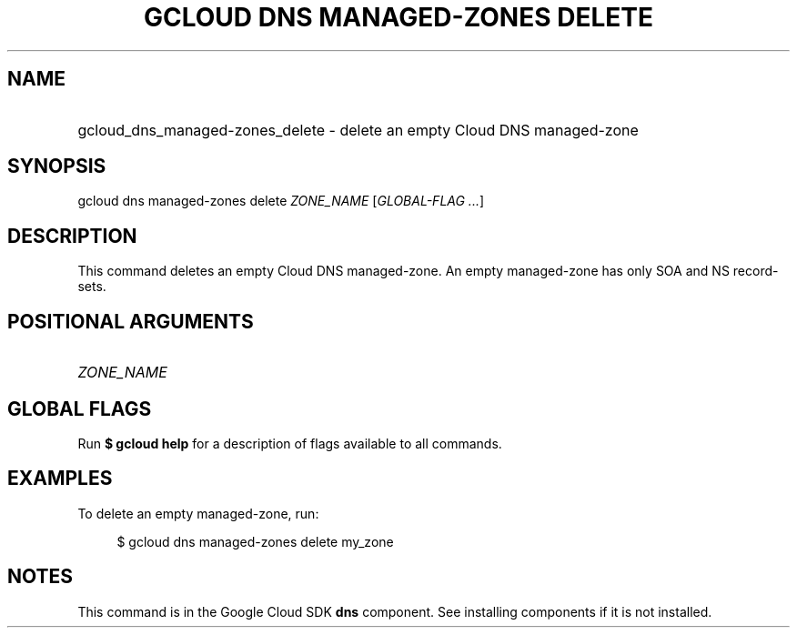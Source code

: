 .TH "GCLOUD DNS MANAGED-ZONES DELETE" "1" "" "" ""
.ie \n(.g .ds Aq \(aq
.el       .ds Aq '
.nh
.ad l
.SH "NAME"
.HP
gcloud_dns_managed-zones_delete \- delete an empty Cloud DNS managed\-zone
.SH "SYNOPSIS"
.sp
gcloud dns managed\-zones delete \fIZONE_NAME\fR [\fIGLOBAL\-FLAG \&...\fR]
.SH "DESCRIPTION"
.sp
This command deletes an empty Cloud DNS managed\-zone\&. An empty managed\-zone has only SOA and NS record\-sets\&.
.SH "POSITIONAL ARGUMENTS"
.HP
\fIZONE_NAME\fR
.RE
.SH "GLOBAL FLAGS"
.sp
Run \fB$ \fR\fBgcloud\fR\fB help\fR for a description of flags available to all commands\&.
.SH "EXAMPLES"
.sp
To delete an empty managed\-zone, run:
.sp
.if n \{\
.RS 4
.\}
.nf
$ gcloud dns managed\-zones delete my_zone
.fi
.if n \{\
.RE
.\}
.SH "NOTES"
.sp
This command is in the Google Cloud SDK \fBdns\fR component\&. See installing components if it is not installed\&.
